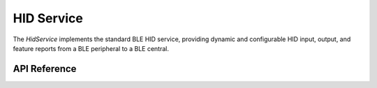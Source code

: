 HID Service
***********

The `HidService` implements the standard BLE HID service, providing dynamic and
configurable HID input, output, and feature reports from a BLE peripheral to a
BLE central.

.. ---------------------------- API Reference ----------------------------------

API Reference
-------------

.. include-build-file:: inc/hid_service.inc
